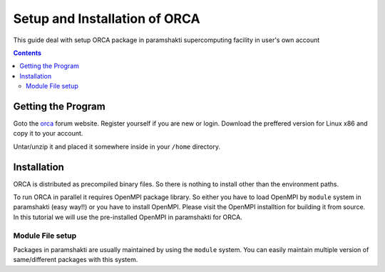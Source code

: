 .. _ORCAsetup:

-------------------------------
Setup and Installation of ORCA
-------------------------------

This guide deal with setup ORCA package in 
paramshakti supercomputing facility in user's
own account


.. contents::

Getting the Program
===================

Goto the `orca <https://orcaforum.kofo.mpg.de/app.php/portal>`_
forum website. Register yourself if you are new or login.
Download the preffered version for Linux x86 and copy it 
to your account.

Untar/unzip it and placed it somewhere inside in your ``/home``
directory.

Installation
============

ORCA is distributed as  precompiled binary files. So there is nothing to install other than the 
environment paths.

To run ORCA in parallel it requires OpenMPI package library. So either you have
to load OpenMPI by ``module`` system in paramshakti (easy way!!) or you have to install OpenMPI. 
Please visit the OpenMPI installtion for building it from source. In this tutorial we will use the pre-installed
OpenMPI in paramshakti for ORCA.  

Module File setup
-----------------

Packages in paramshakti are usually maintained by using the ``module`` system. You can easily maintain multiple version
of same/different packages with this system.


